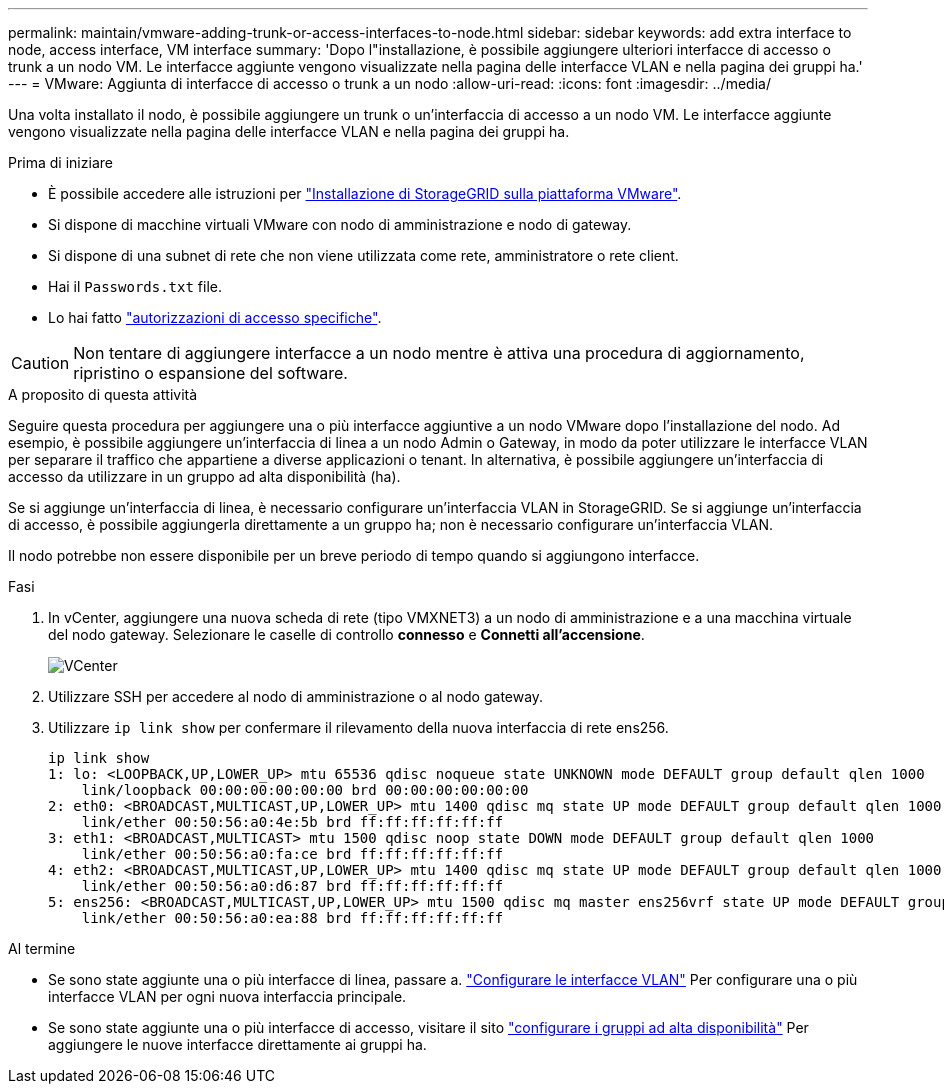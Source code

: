 ---
permalink: maintain/vmware-adding-trunk-or-access-interfaces-to-node.html 
sidebar: sidebar 
keywords: add extra interface to node, access interface, VM interface 
summary: 'Dopo l"installazione, è possibile aggiungere ulteriori interfacce di accesso o trunk a un nodo VM. Le interfacce aggiunte vengono visualizzate nella pagina delle interfacce VLAN e nella pagina dei gruppi ha.' 
---
= VMware: Aggiunta di interfacce di accesso o trunk a un nodo
:allow-uri-read: 
:icons: font
:imagesdir: ../media/


[role="lead"]
Una volta installato il nodo, è possibile aggiungere un trunk o un'interfaccia di accesso a un nodo VM. Le interfacce aggiunte vengono visualizzate nella pagina delle interfacce VLAN e nella pagina dei gruppi ha.

.Prima di iniziare
* È possibile accedere alle istruzioni per link:../vmware/index.html["Installazione di StorageGRID sulla piattaforma VMware"].
* Si dispone di macchine virtuali VMware con nodo di amministrazione e nodo di gateway.
* Si dispone di una subnet di rete che non viene utilizzata come rete, amministratore o rete client.
* Hai il `Passwords.txt` file.
* Lo hai fatto link:../admin/admin-group-permissions.html["autorizzazioni di accesso specifiche"].



CAUTION: Non tentare di aggiungere interfacce a un nodo mentre è attiva una procedura di aggiornamento, ripristino o espansione del software.

.A proposito di questa attività
Seguire questa procedura per aggiungere una o più interfacce aggiuntive a un nodo VMware dopo l'installazione del nodo. Ad esempio, è possibile aggiungere un'interfaccia di linea a un nodo Admin o Gateway, in modo da poter utilizzare le interfacce VLAN per separare il traffico che appartiene a diverse applicazioni o tenant. In alternativa, è possibile aggiungere un'interfaccia di accesso da utilizzare in un gruppo ad alta disponibilità (ha).

Se si aggiunge un'interfaccia di linea, è necessario configurare un'interfaccia VLAN in StorageGRID. Se si aggiunge un'interfaccia di accesso, è possibile aggiungerla direttamente a un gruppo ha; non è necessario configurare un'interfaccia VLAN.

Il nodo potrebbe non essere disponibile per un breve periodo di tempo quando si aggiungono interfacce.

.Fasi
. In vCenter, aggiungere una nuova scheda di rete (tipo VMXNET3) a un nodo di amministrazione e a una macchina virtuale del nodo gateway.  Selezionare le caselle di controllo *connesso* e *Connetti all'accensione*.
+
image::../media/vcenter.png[VCenter]

. Utilizzare SSH per accedere al nodo di amministrazione o al nodo gateway.
. Utilizzare `ip link show` per confermare il rilevamento della nuova interfaccia di rete ens256.
+
[listing]
----
ip link show
1: lo: <LOOPBACK,UP,LOWER_UP> mtu 65536 qdisc noqueue state UNKNOWN mode DEFAULT group default qlen 1000
    link/loopback 00:00:00:00:00:00 brd 00:00:00:00:00:00
2: eth0: <BROADCAST,MULTICAST,UP,LOWER_UP> mtu 1400 qdisc mq state UP mode DEFAULT group default qlen 1000
    link/ether 00:50:56:a0:4e:5b brd ff:ff:ff:ff:ff:ff
3: eth1: <BROADCAST,MULTICAST> mtu 1500 qdisc noop state DOWN mode DEFAULT group default qlen 1000
    link/ether 00:50:56:a0:fa:ce brd ff:ff:ff:ff:ff:ff
4: eth2: <BROADCAST,MULTICAST,UP,LOWER_UP> mtu 1400 qdisc mq state UP mode DEFAULT group default qlen 1000
    link/ether 00:50:56:a0:d6:87 brd ff:ff:ff:ff:ff:ff
5: ens256: <BROADCAST,MULTICAST,UP,LOWER_UP> mtu 1500 qdisc mq master ens256vrf state UP mode DEFAULT group default qlen 1000
    link/ether 00:50:56:a0:ea:88 brd ff:ff:ff:ff:ff:ff
----


.Al termine
* Se sono state aggiunte una o più interfacce di linea, passare a. link:../admin/configure-vlan-interfaces.html["Configurare le interfacce VLAN"] Per configurare una o più interfacce VLAN per ogni nuova interfaccia principale.
* Se sono state aggiunte una o più interfacce di accesso, visitare il sito link:../admin/configure-high-availability-group.html["configurare i gruppi ad alta disponibilità"] Per aggiungere le nuove interfacce direttamente ai gruppi ha.


